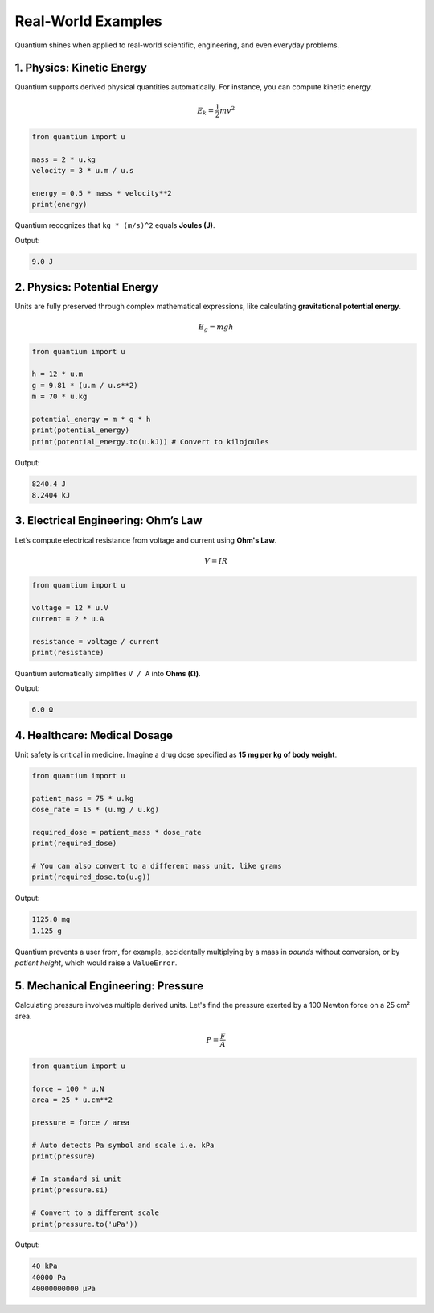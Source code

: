 Real-World Examples
=====================

Quantium shines when applied to real-world scientific, engineering, and even everyday problems.

--------------------------------------
1. Physics: Kinetic Energy
--------------------------------------

Quantium supports derived physical quantities automatically. For instance, you can compute kinetic energy.

.. math::
   E_k = \frac{1}{2}mv^2

.. code-block:: python

    from quantium import u

    mass = 2 * u.kg
    velocity = 3 * u.m / u.s

    energy = 0.5 * mass * velocity**2
    print(energy)

Quantium recognizes that ``kg * (m/s)^2`` equals **Joules (J)**.

Output:

.. code-block::

    9.0 J

--------------------------------------
2. Physics: Potential Energy
--------------------------------------

Units are fully preserved through complex mathematical expressions, like calculating **gravitational potential energy**.

.. math::
   E_g = mgh

.. code-block:: python

    from quantium import u

    h = 12 * u.m
    g = 9.81 * (u.m / u.s**2)
    m = 70 * u.kg

    potential_energy = m * g * h
    print(potential_energy)
    print(potential_energy.to(u.kJ)) # Convert to kilojoules

Output:

.. code-block::

    8240.4 J
    8.2404 kJ


--------------------------------------
3. Electrical Engineering: Ohm’s Law
--------------------------------------

Let’s compute electrical resistance from voltage and current using **Ohm's Law**.

.. math::

    V = IR

.. code-block:: python

    from quantium import u

    voltage = 12 * u.V
    current = 2 * u.A

    resistance = voltage / current
    print(resistance)

Quantium automatically simplifies ``V / A`` into **Ohms (Ω)**.

Output:

.. code-block::

    6.0 Ω

--------------------------------------
4. Healthcare: Medical Dosage
--------------------------------------

Unit safety is critical in medicine. Imagine a drug dose specified as **15 mg per kg of body weight**.

.. code-block:: python

    from quantium import u

    patient_mass = 75 * u.kg
    dose_rate = 15 * (u.mg / u.kg)

    required_dose = patient_mass * dose_rate
    print(required_dose)

    # You can also convert to a different mass unit, like grams
    print(required_dose.to(u.g))

Output:

.. code-block::

    1125.0 mg
    1.125 g

Quantium prevents a user from, for example, accidentally multiplying by a mass in *pounds* without conversion, or by *patient height*, which would raise a ``ValueError``.

--------------------------------------
5. Mechanical Engineering: Pressure
--------------------------------------

Calculating pressure involves multiple derived units. Let's find the pressure exerted by a 100 Newton force on a 25 cm² area.

.. math::

    P = \frac{F}{A}

.. code-block:: python

    from quantium import u

    force = 100 * u.N
    area = 25 * u.cm**2

    pressure = force / area

    # Auto detects Pa symbol and scale i.e. kPa
    print(pressure)

    # In standard si unit
    print(pressure.si)

    # Convert to a different scale
    print(pressure.to('uPa'))


Output:

.. code-block::

    40 kPa
    40000 Pa
    40000000000 µPa

.. --------------------------------------
.. 6. Everyday Life: Fuel Efficiency
.. --------------------------------------

.. You can easily convert between different cultural conventions, such as fuel efficiency.

.. .. code-block:: python

..     from quantium import u

..     # Define a US gallon
..     u.define("gallon", 3.78541, u.L)

..     efficiency_mpg = 35 * u.mile / u.gallon

..     # Convert to the international standard (Liters per 100km)
..     # Note: L/100km is an inverse unit, so we take the reciprocal
..     efficiency_L_per_100km = (100 * u.km) / efficiency_mpg
..     print(efficiency_L_per_100km.to(u.L))

.. Output:

.. .. code-block::

..     6.72 L